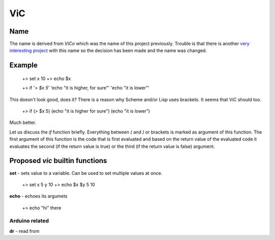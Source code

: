 ViC
===

Name
----

The name is derived from `ViCo` which was the name of this project previously.
Trouble is that there is another `very interesting project
<http://www.vicoapp.com/>`_ with this name so the decision has been made and 
the name was changed. 


Example
-------

    +> set x 10
    +> echo $x

    +> if '`> $x 5`' 'echo "it is higher, for sure"' 'echo "it is lower"'

This doesn't look good, does it? There is a reason why Scheme and/or Lisp 
uses brackets. It seems that ViC should too.

    +> if (> $x 5) (echo "it is higher for sure") (echo "it is lower")

Much better. 

Let us discuss the `if` function briefly. Everything between `(` and `)` or
brackets is marked as argument of this function. The first argument of this
function is the code that is first evaluated and based on the return value of
the evaluated code it evaluates the second (if the return value is true) or the
third (if the return value is false) argument.


Proposed `vic` builtin functions
--------------------------------

**set** - sets value to a variable. Can be used to set multiple values at
once. 

    +> set x 5 y 10
    +> echo $x $y
    5 10

**echo** - echoes its argumets

    +> echo "hi" there 



Arduino related
~~~~~~~~~~~~~~~

**dr** - read from
